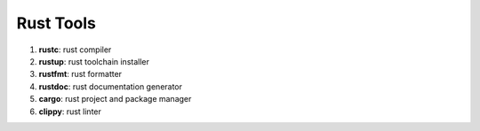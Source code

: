 Rust Tools
==========

1. **rustc**: rust compiler
2. **rustup**: rust toolchain installer 
3. **rustfmt**: rust formatter 
4. **rustdoc**: rust documentation generator
5. **cargo**: rust project and package manager
6. **clippy**: rust linter